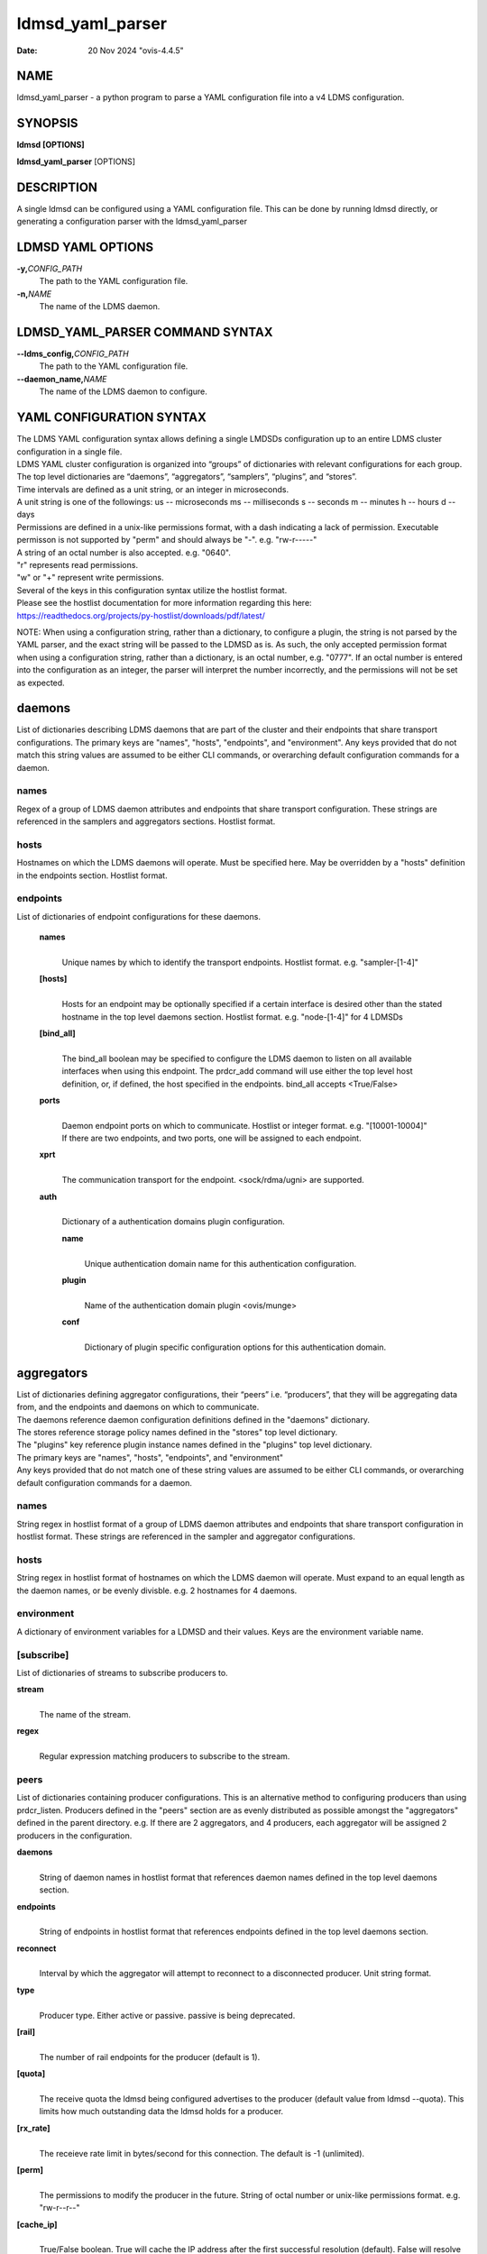 .. _ldmsd_yaml_parser:

=================
ldmsd_yaml_parser
=================

:Date: 20 Nov 2024 "ovis-4.4.5"

NAME
====

ldmsd_yaml_parser - a python program to parse a YAML configuration file
into a v4 LDMS configuration.

SYNOPSIS
========

**ldmsd [OPTIONS]**

**ldmsd_yaml_parser** [OPTIONS]

DESCRIPTION
===========

A single ldmsd can be configured using a YAML configuration file. This
can be done by running ldmsd directly, or generating a configuration
parser with the ldmsd_yaml_parser

LDMSD YAML OPTIONS
==================

**-y,**\ *CONFIG_PATH*
   The path to the YAML configuration file.

**-n,**\ *NAME*
   The name of the LDMS daemon.

LDMSD_YAML_PARSER COMMAND SYNTAX
================================

**--ldms_config,**\ *CONFIG_PATH*
   The path to the YAML configuration file.

**--daemon_name,**\ *NAME*
   The name of the LDMS daemon to configure.

YAML CONFIGURATION SYNTAX
=========================

| The LDMS YAML configuration syntax allows defining a single LMDSDs
  configuration up to an entire LDMS cluster configuration in a single
  file.
| LDMS YAML cluster configuration is organized into “groups” of
  dictionaries with relevant configurations for each group. The top
  level dictionaries are “daemons”, “aggregators”, “samplers”,
  “plugins”, and “stores”.
| Time intervals are defined as a unit string, or an integer in
  microseconds.
| A unit string is one of the followings: us -- microseconds ms --
  milliseconds s -- seconds m -- minutes h -- hours d -- days

| Permissions are defined in a unix-like permissions format, with a dash
  indicating a lack of permission. Executable permisson is not supported
  by "perm" and should always be "-". e.g. "rw-r-----"
| A string of an octal number is also accepted. e.g. "0640".
| "r" represents read permissions.
| "w" or "+" represent write permissions.

| Several of the keys in this configuration syntax utilize the hostlist
  format.
| Please see the hostlist documentation for more information regarding
  this here:
| https://readthedocs.org/projects/py-hostlist/downloads/pdf/latest/

NOTE: When using a configuration string, rather than a dictionary, to
configure a plugin, the string is not parsed by the YAML parser, and the
exact string will be passed to the LDMSD as is. As such, the only
accepted permission format when using a configuration string, rather
than a dictionary, is an octal number, e.g. "0777". If an octal number
is entered into the configuration as an integer, the parser will
interpret the number incorrectly, and the permissions will not be set as
expected.

daemons
=======

List of dictionaries describing LDMS daemons that are part of the
cluster and their endpoints that share transport configurations. The
primary keys are "names", "hosts", "endpoints", and "environment". Any
keys provided that do not match this string values are assumed to be
either CLI commands, or overarching default configuration commands for a
daemon.

names
-----

Regex of a group of LDMS daemon attributes and endpoints that share
transport configuration. These strings are referenced in the samplers
and aggregators sections. Hostlist format.

hosts
-----

Hostnames on which the LDMS daemons will operate. Must be specified
here. May be overridden by a "hosts" definition in the endpoints
section. Hostlist format.

endpoints
---------

List of dictionaries of endpoint configurations for these daemons.

   **names**
      |
      | Unique names by which to identify the transport endpoints.
        Hostlist format. e.g. "sampler-[1-4]"

   **[hosts]**
      |
      | Hosts for an endpoint may be optionally specified if a certain
        interface is desired other than the stated hostname in the top
        level daemons section. Hostlist format. e.g. "node-[1-4]" for 4
        LDMSDs

   **[bind_all]**
      |
      | The bind_all boolean may be specified to configure the LDMS
        daemon to listen on all available interfaces when using this
        endpoint. The prdcr_add command will use either the top level
        host definition, or, if defined, the host specified in the
        endpoints. bind_all accepts <True/False>

   **ports**
      |
      | Daemon endpoint ports on which to communicate. Hostlist or
        integer format. e.g. "[10001-10004]"
      | If there are two endpoints, and two ports, one will be assigned
        to each endpoint.

   **xprt**
      |
      | The communication transport for the endpoint. <sock/rdma/ugni>
        are supported.

   **auth**
      |
      | Dictionary of a authentication domains plugin configuration.

      **name**
         |
         | Unique authentication domain name for this authentication
           configuration.

      **plugin**
         |
         | Name of the authentication domain plugin <ovis/munge>

      **conf**
         |
         | Dictionary of plugin specific configuration options for this
           authentication domain.

aggregators
===========

| List of dictionaries defining aggregator configurations, their “peers”
  i.e. “producers”, that they will be aggregating data from, and the
  endpoints and daemons on which to communicate.
| The daemons reference daemon configuration definitions defined in the
  "daemons" dictionary.
| The stores reference storage policy names defined in the "stores" top
  level dictionary.
| The "plugins" key reference plugin instance names defined in the
  "plugins" top level dictionary.
| The primary keys are "names", "hosts", "endpoints", and "environment"
| Any keys provided that do not match one of these string values are
  assumed to be either CLI commands, or overarching default
  configuration commands for a daemon.

names
-----

String regex in hostlist format of a group of LDMS daemon attributes and
endpoints that share transport configuration in hostlist format. These
strings are referenced in the sampler and aggregator configurations.

hosts
-----

String regex in hostlist format of hostnames on which the LDMS daemon
will operate. Must expand to an equal length as the daemon names, or be
evenly divisble. e.g. 2 hostnames for 4 daemons.

environment
-----------

A dictionary of environment variables for a LDMSD and their values. Keys
are the environment variable name.

[subscribe]
-----------

List of dictionaries of streams to subscribe producers to.

**stream**
   |
   | The name of the stream.

**regex**
   |
   | Regular expression matching producers to subscribe to the stream.

peers
-----

List of dictionaries containing producer configurations. This is an
alternative method to configuring producers than using prdcr_listen.
Producers defined in the "peers" section are as evenly distributed as
possible amongst the "aggregators" defined in the parent directory. e.g.
If there are 2 aggregators, and 4 producers, each aggregator will be
assigned 2 producers in the configuration.

**daemons**
   |
   | String of daemon names in hostlist format that references daemon
     names defined in the top level daemons section.

**endpoints**
   |
   | String of endpoints in hostlist format that references endpoints
     defined in the top level daemons section.

**reconnect**
   |
   | Interval by which the aggregator will attempt to reconnect to a
     disconnected producer. Unit string format.

**type**
   |
   | Producer type. Either active or passive. passive is being
     deprecated.

**[rail]**
   |
   | The number of rail endpoints for the producer (default is 1).

**[quota]**
   |
   | The receive quota the ldmsd being configured advertises to the
     producer (default value from ldmsd --quota). This limits how much
     outstanding data the ldmsd holds for a producer.

**[rx_rate]**
   |
   | The receieve rate limit in bytes/second for this connection. The
     default is -1 (unlimited).

**[perm]**
   |
   | The permissions to modify the producer in the future. String of
     octal number or unix-like permissions format. e.g. "rw-r--r--"

**[cache_ip]**
   |
   | True/False boolean. True will cache the IP address after the first
     successful resolution (default). False will resolve the hostname at
     prdcr_add and at every connection attempt.

**updaters**
   |
   | List of dictionaries of updater policy configurations.

   **mode**
      |
      | Updater mode. Accepted strings are <pull|push|onchange|auto>
        "onchange" means the Updater will get an update whenever the set
        source ends a transaction or pushes the update. "push" means the
        Updater will receive an update only when the set source pushes
        the update.

   The sets with no hints will not be updated. "pull" means the updater
   will schedule the set updates according to the given interval

   **interval**
      |
      | The update/collect interval at which to update the producer.
        Unit string format.

   **[offset]**
      |
      | Offset for synchronized aggregation. Optional. Unit string
        format.

   **[perm]**
      |
      | The permissions that allow modification of an updater in the
        future. String of octal number or unix-like permissions format.
        e.g. "rw-r--r--"

   **[producers]**
      |
      | Optional regular expression matching zero or more producers to
        add to this updater. If omitted, all producers in the parent
        dictionary will be added to this updater.

   **[sets]**
      |
      | Optional list of dictionaries containing regular expressions
        that match either a schema instance name or a metric set
        instance name. If omitted, all sets belonging to producers added
        to this updater will be added to this updater.

      **regex**
         |
         | Regular expression to either match instance names or schemas
           to apply this updater policy too.

      **field**
         |
         | Field to use when matching the regular expression.
           <schema|inst>. schema matches a schema instance name, and
           inst matches a metric set instance name.

prdcr_listen
------------

An optional alternative configuration for how your aggregators will add
producers that is used in conjunction with the top level samplers
"advertise" key. When utilizing producer listen, the aggregator will
listen until a connection is established by a sampler. When using this
configuration, the aggregators configuration information is provided in
the samplers section under the key "advertisers".

   **name**
      |
      | String name for the producer listener - does not need to be
        unique across aggregators.

   **[regex]**
      |
      | A regular expression matching hostnames in advertisements to add
        as a producer.

   **[ip]**
      |
      | An IP masks to filter advertisements using the source IP.

   **[disable_start]**
      |
      | Informs the ldmsd not to start producers.

   **updaters**
      |
      | List of dictionaries containing updater policies for the
        producers that ultimately connect to the producer listener.

      **mode**
         |
         | Updater mode. Accepted strings are <pull|push|onchange|auto>
           "onchange" means the Updater will get an update whenever the
           set source ends a transaction or pushes the update. "push"
           means the Updater will receive an update only when the set
           source pushes the update.

      The sets with no hints will not be updated. "pull" means the
      updater will schedule the set updates according to the given
      interval and offset values.

      **interval**
         |
         | The update/collect interval at which to update the producer.
           Unit string format.

      **[offset]**
         |
         | Offset for synchronized aggregation. Optional. Unit string
           format.

      **[perm]**
         |
         | The permissions to modify the producer in the future. String
           of octal number or unix-like permissions format. e.g.
           "rw-r--r--"

      **[producers]**
         |
         | Optional regular expression matching zero or more producers
           to add to this updater. If omitted, all producers in the
           parent dictionary will be added to this updater.

      **[sets]**
         |
         | List of dictionaries containing regular expressions that
           match either a schema instance name or a metric set instance
           name.

         **regex**
            |
            | Regular expression to either match instance names or
              schemas to apply this updater policy too.

         **field**
            |
            | Field to use when matching the regular expression.
              <schema|inst>. schema matches a schema instance name, and
              inst matches a metric set instance name.

samplers
========

List of dictionaries defining sampler configurations and the LDMS
daemons to apply them to. The daemons reference daemons defined in the
top level "daemons" dictionary. Plugins reference instance names of
plugins defined in the "plugins" top level dictionary.

**daemons**
   |
   | String of daemon names in hostlist format that references daemon
     names defined in the top level daemons section.

**plugins**
   |
   | List of strings of plugin instance names to load that reference
     plugin instance names defined in the top level plugins section.
     String format.

**[advertise]**
   |
   | Alternative configuration to the aggregators "peers" where the
     sampler initiates a connection to the aggregator. The producer
     listener for an advertiser is defined in the top level aggregators
     section.

   **names**
      |
      | String of daemon names in hostlist format to advertise the
        samplers as.

   **hosts**
      |
      | String of daemon hosts in hostlist format, that references
        daemon names defined in the top level "daemons" section, for the
        samplers to advertise to

   **port**
      |
      | String of port(s) in hostlist format of the aggregator daemons
        that the sampler daemons will attempt to connect to.

   **reconnect**
      |
      | The interval at which the sampler will attempt to reconnect to a
        disconnected advertiser. Float followed by a unit string.

   **[rail]**
      |
      | The number of rail endpoints for the producer (default is 1).

   **[quota]**
      |
      | The send quota this ldmsd advertises to the producer. This
        limits how much outstanding data this ldmsd holds for the
        aggregator. This ldmsd will drop messages when it does not have
        enough send quota.

   **[rx_rate]**
      |
      | The receieve rate limit in bytes/second for this connection. The
        default is -1 (unlimited).

   **[perm]**
      |
      | The permissions in order to modify the advertiser in the future.
        String of octal number or unix-like permissions format. e.g.
        "rw-r--r--"

   **[auth]**
      |
      | Dictionary of a authentication domains plugin configuration.

      **name**
         |
         | Unique authentication domain name for this authentication
           configuration.

      **plugin**
         |
         | Name of the authentication domain plugin <ovis/munge>

      **[conf]**
         |
         | Optional dictionary of plugin specific configuration options
           for this authentication domain.

         **["path"**:**/opt/ovis/secret.conf**]

stores
======

Dictionary of storage policies and their configuration information with
each key being a storage policy name.

**container**
   |
   | File path of the database container.

**[schema]**
   |
   | Name of the metric set schema. This is a required argument unless
     decomposition is specified. May not be used in conjunction with
     "regex".

**plugin**
   |
   | Name of a storage plugin that matches a key of a plugin defined in
     the top level plugins section.

**[perm]**
   |
   | The permissions of who can modify the storage plugin in the future.
     String of octal number or unix-like permissions format. e.g.
     "rw-r--r--"

**[decomposition]**
   |
   | Path to a decomposition configuration file.

**[regex]**
   |
   | A regular expression matching the schema set names to apply the
     decomposition file to. May not be used in conjunction with
     "schema".

**[flush]**
   |
   | Optional interval of time that directs flushing of the store to the
     database.

plugins
=======

Dictionary of plugins and their configuration information with each key
being a plugin instance name.

   **name**
      |
      | The name of a plugin to load. e.g. meminfo

   **interval**
      |
      | The interval at which to sample data.

   **[offset]**
      |
      | Offset (shift) from the sample mark in the same format as
        intervals. Offset can be positive or negative with magnitude up
        to 1/2 the sample interval. The default offset is 0. Collection
        is always synchronous.

   **config**
      |
      | A list of dictionaries containing plugin configuration options.
        Each dictionary in the list is a "config" command call, and in
        this fashion, the YAML configuration mimics running multiple
        "config" statements in a conventional v4 configuration file.
        Strings may also be used in lieu of a dictionary, however
        configuration lines defined as strings will be passed as a LDMSD
        request as is, with no parsing done by the YAML parser.

      | NOTE: When using a configuration string, rather than a
        dictionary, to configure a plugin, the string is not parsed by
        the YAML parser, and the exact string will be passed to the
        LDMSD as is. As such, the only accepted permission format when
        using a configuration string, rather than a dictionary, is an
        octal number, e.g. "0777". If an octal number is entered into
        the configuration as an integer, the parser will interpret the
        number incorrectly, and the permissions will not be set as
        expected.

      Any plugin-specific configuration options not listed below will be
      included in the configuration.

         **schema**
            |
            | Name of the metric set to use.

         **[perm]**
            |
            | Access permissions for the metric set within the
              container. String of octal number or unix-like permissions
              format. e.g. "rw-r--r--"

         **[component_id]**
            |
            | Unique ID of the component being monitored. If configuring
              an entire cluster, it's advised to set this to reference
              an environment variable on the system.

         **[producer]**
            |
            | Producer name must be unique in an aggregator. It is
              independent of any attributes specified for the metric
              sets or hosts. A producer name will be generated by the
              yaml using the hostname of the sampler and the plugin
              instance name if one is not specified.
              <hostname>/<plugin_name>
